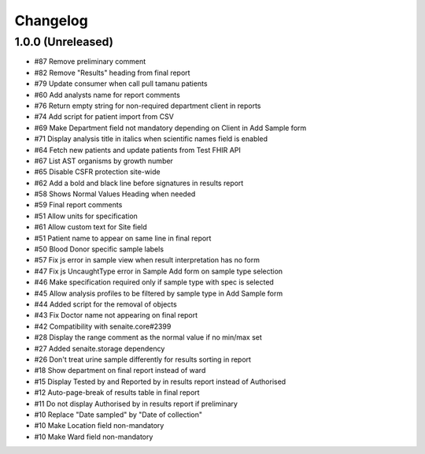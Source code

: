 Changelog
=========

1.0.0 (Unreleased)
------------------

- #87 Remove preliminary comment
- #82 Remove "Results" heading from final report
- #79 Update consumer when call pull tamanu patients
- #60 Add analysts name for report comments
- #76 Return empty string for non-required department client in reports
- #74 Add script for patient import from CSV
- #69 Make Department field not mandatory depending on Client in Add Sample form
- #71 Display analysis title in italics when scientific names field is enabled
- #64 Fetch new patients and update patients from Test FHIR API
- #67 List AST organisms by growth number
- #65 Disable CSFR protection site-wide
- #62 Add a bold and black line before signatures in results report
- #58 Shows Normal Values Heading when needed
- #59 Final report comments
- #51 Allow units for specification
- #61 Allow custom text for Site field
- #51 Patient name to appear on same line in final report
- #50 Blood Donor specific sample labels
- #57 Fix js error in sample view when result interpretation has no form
- #47 Fix js UncaughtType error in Sample Add form on sample type selection
- #46 Make specification required only if sample type with spec is selected
- #45 Allow analysis profiles to be filtered by sample type in Add Sample form
- #44 Added script for the removal of objects
- #43 Fix Doctor name not appearing on final report
- #42 Compatibility with senaite.core#2399
- #28 Display the range comment as the normal value if no min/max set
- #27 Added senaite.storage dependency
- #26 Don't treat urine sample differently for results sorting in report
- #18 Show department on final report instead of ward
- #15 Display Tested by and Reported by in results report instead of Authorised
- #12 Auto-page-break of results table in final report
- #11 Do not display Authorised by in results report if preliminary
- #10 Replace "Date sampled" by "Date of collection"
- #10 Make Location field non-mandatory
- #10 Make Ward field non-mandatory
